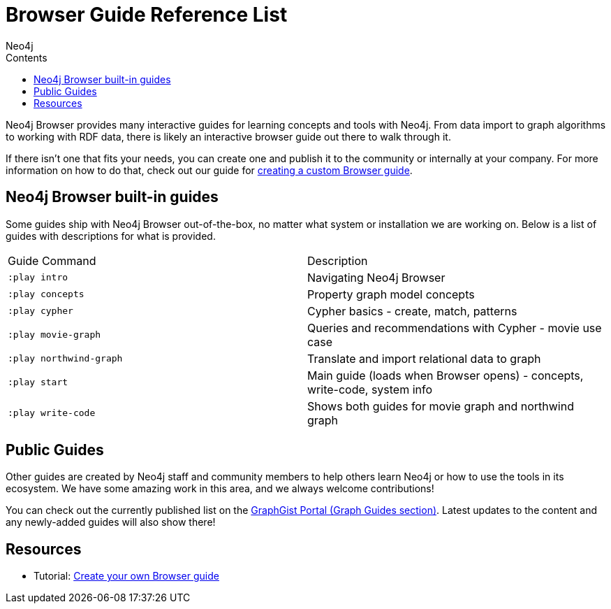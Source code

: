 = Browser Guide Reference List
:slug: browser-guide-list
:level: Beginner
:section: Documentation and Resources
:section-link: resources
:sectanchors:
:toc:
:toc-title: Contents
:toclevels: 1
:icons: font
:author: Neo4j
:category: neo4j-resources
:tags: neo4j-resources, neo4j-browser, browser-guides, custom-browser-guide

Neo4j Browser provides many interactive guides for learning concepts and tools with Neo4j.
From data import to graph algorithms to working with RDF data, there is likely an interactive browser guide out there to walk through it.

If there isn't one that fits your needs, you can create one and publish it to the community or internally at your company.
For more information on how to do that, check out our guide for link:/developer/guide-create-neo4j-browser-guide/[creating a custom Browser guide].

[#built-in]
== Neo4j Browser built-in guides

Some guides ship with Neo4j Browser out-of-the-box, no matter what system or installation we are working on.
Below is a list of guides with descriptions for what is provided.

[cols="2*^",frame=all]
|===
|Guide Command           |Description
|`:play intro`           |Navigating Neo4j Browser
|`:play concepts`        |Property graph model concepts
|`:play cypher`          |Cypher basics - create, match, patterns
|`:play movie-graph`     |Queries and recommendations with Cypher - movie use case
|`:play northwind-graph` |Translate and import relational data to graph
|`:play start`           |Main guide (loads when Browser opens) - concepts, write-code, system info
|`:play write-code`      |Shows both guides for movie graph and northwind graph
|===

[#public-guides]
== Public Guides

Other guides are created by Neo4j staff and community members to help others learn Neo4j or how to use the tools in its ecosystem.
We have some amazing work in this area, and we always welcome contributions!

You can check out the currently published list on the https://portal.graphgist.org/graph_guides[GraphGist Portal (Graph Guides section)^].
Latest updates to the content and any newly-added guides will also show there!

== Resources

* Tutorial: link:/developer/guide-create-neo4j-browser-guide/[Create your own Browser guide]